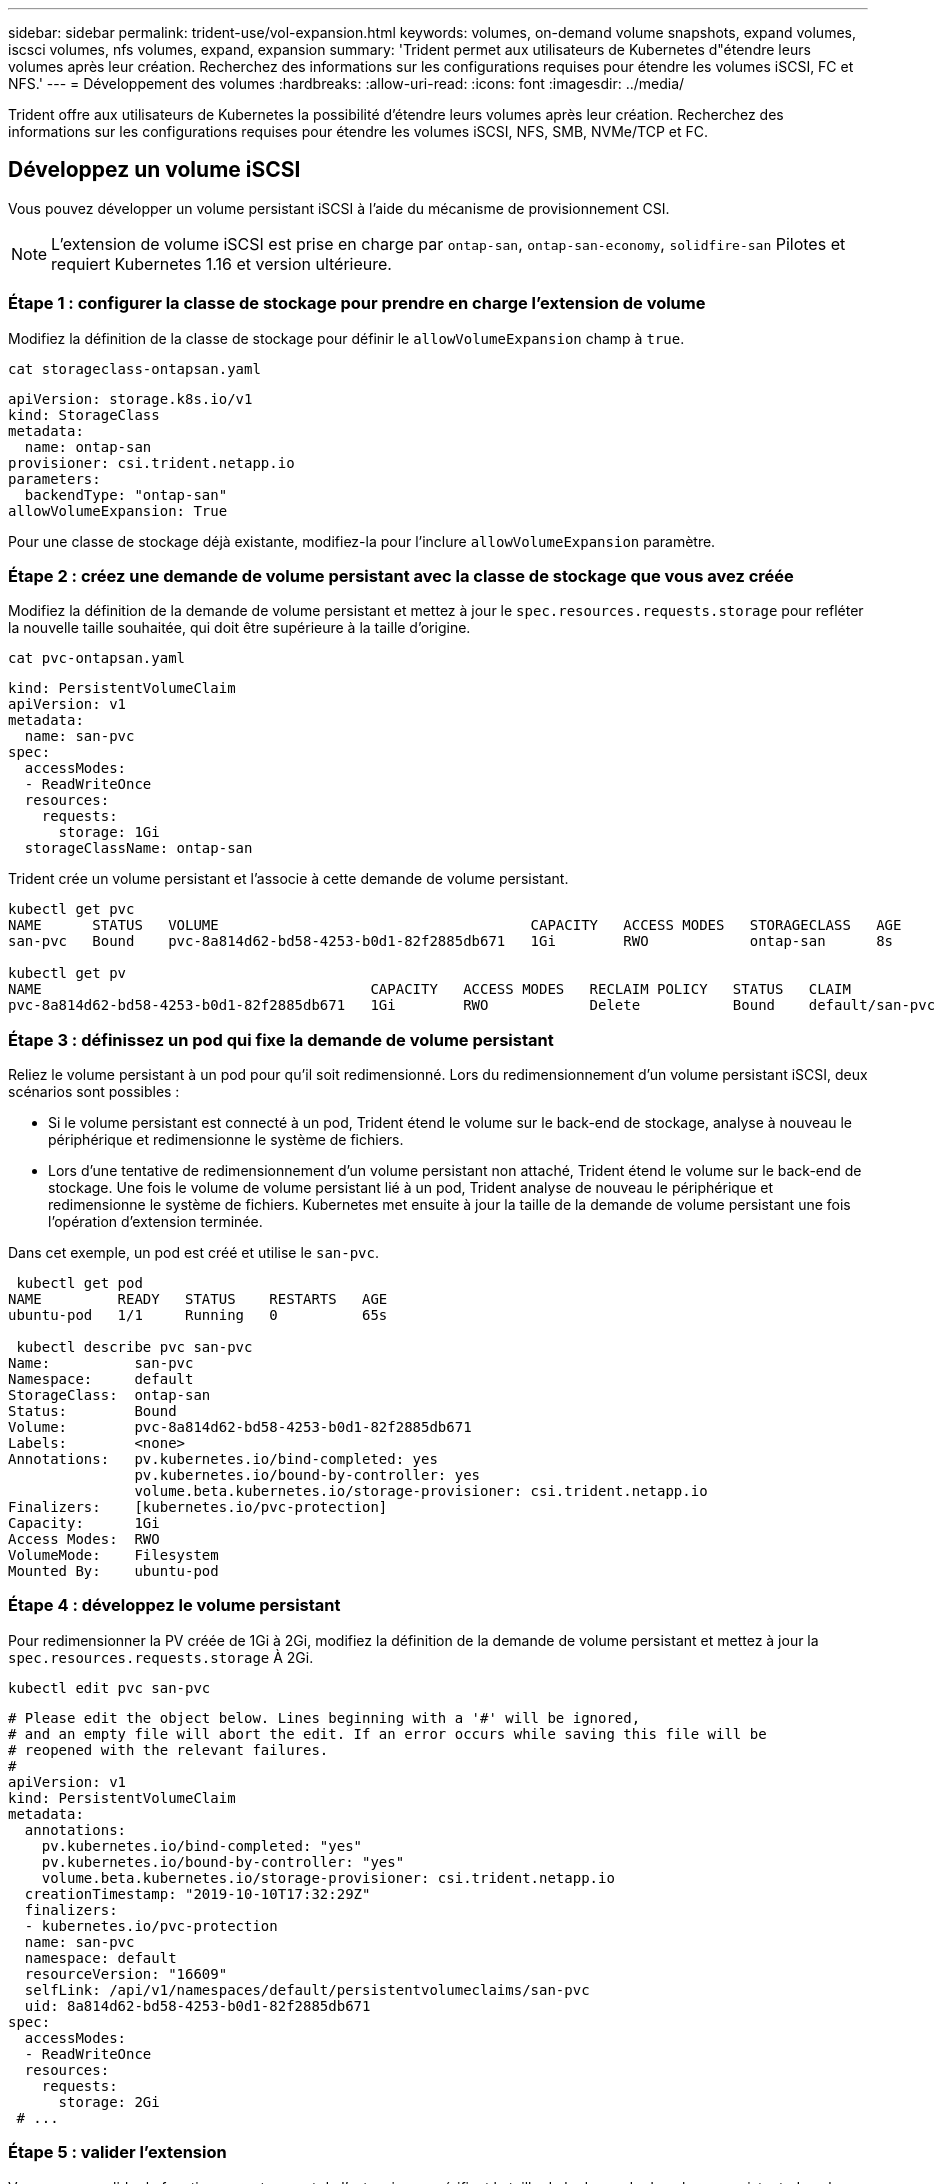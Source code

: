 ---
sidebar: sidebar 
permalink: trident-use/vol-expansion.html 
keywords: volumes, on-demand volume snapshots, expand volumes, iscsci volumes, nfs volumes, expand, expansion 
summary: 'Trident permet aux utilisateurs de Kubernetes d"étendre leurs volumes après leur création. Recherchez des informations sur les configurations requises pour étendre les volumes iSCSI, FC et NFS.' 
---
= Développement des volumes
:hardbreaks:
:allow-uri-read: 
:icons: font
:imagesdir: ../media/


[role="lead"]
Trident offre aux utilisateurs de Kubernetes la possibilité d'étendre leurs volumes après leur création. Recherchez des informations sur les configurations requises pour étendre les volumes iSCSI, NFS, SMB, NVMe/TCP et FC.



== Développez un volume iSCSI

Vous pouvez développer un volume persistant iSCSI à l'aide du mécanisme de provisionnement CSI.


NOTE: L'extension de volume iSCSI est prise en charge par `ontap-san`, `ontap-san-economy`, `solidfire-san` Pilotes et requiert Kubernetes 1.16 et version ultérieure.



=== Étape 1 : configurer la classe de stockage pour prendre en charge l'extension de volume

Modifiez la définition de la classe de stockage pour définir le `allowVolumeExpansion` champ à `true`.

[listing]
----
cat storageclass-ontapsan.yaml
----
[source, yaml]
----
apiVersion: storage.k8s.io/v1
kind: StorageClass
metadata:
  name: ontap-san
provisioner: csi.trident.netapp.io
parameters:
  backendType: "ontap-san"
allowVolumeExpansion: True
----
Pour une classe de stockage déjà existante, modifiez-la pour l'inclure `allowVolumeExpansion` paramètre.



=== Étape 2 : créez une demande de volume persistant avec la classe de stockage que vous avez créée

Modifiez la définition de la demande de volume persistant et mettez à jour le `spec.resources.requests.storage` pour refléter la nouvelle taille souhaitée, qui doit être supérieure à la taille d'origine.

[listing]
----
cat pvc-ontapsan.yaml
----
[source, yaml]
----
kind: PersistentVolumeClaim
apiVersion: v1
metadata:
  name: san-pvc
spec:
  accessModes:
  - ReadWriteOnce
  resources:
    requests:
      storage: 1Gi
  storageClassName: ontap-san
----
Trident crée un volume persistant et l'associe à cette demande de volume persistant.

[listing]
----
kubectl get pvc
NAME      STATUS   VOLUME                                     CAPACITY   ACCESS MODES   STORAGECLASS   AGE
san-pvc   Bound    pvc-8a814d62-bd58-4253-b0d1-82f2885db671   1Gi        RWO            ontap-san      8s

kubectl get pv
NAME                                       CAPACITY   ACCESS MODES   RECLAIM POLICY   STATUS   CLAIM             STORAGECLASS   REASON   AGE
pvc-8a814d62-bd58-4253-b0d1-82f2885db671   1Gi        RWO            Delete           Bound    default/san-pvc   ontap-san               10s
----


=== Étape 3 : définissez un pod qui fixe la demande de volume persistant

Reliez le volume persistant à un pod pour qu'il soit redimensionné. Lors du redimensionnement d'un volume persistant iSCSI, deux scénarios sont possibles :

* Si le volume persistant est connecté à un pod, Trident étend le volume sur le back-end de stockage, analyse à nouveau le périphérique et redimensionne le système de fichiers.
* Lors d'une tentative de redimensionnement d'un volume persistant non attaché, Trident étend le volume sur le back-end de stockage. Une fois le volume de volume persistant lié à un pod, Trident analyse de nouveau le périphérique et redimensionne le système de fichiers. Kubernetes met ensuite à jour la taille de la demande de volume persistant une fois l'opération d'extension terminée.


Dans cet exemple, un pod est créé et utilise le `san-pvc`.

[listing]
----
 kubectl get pod
NAME         READY   STATUS    RESTARTS   AGE
ubuntu-pod   1/1     Running   0          65s

 kubectl describe pvc san-pvc
Name:          san-pvc
Namespace:     default
StorageClass:  ontap-san
Status:        Bound
Volume:        pvc-8a814d62-bd58-4253-b0d1-82f2885db671
Labels:        <none>
Annotations:   pv.kubernetes.io/bind-completed: yes
               pv.kubernetes.io/bound-by-controller: yes
               volume.beta.kubernetes.io/storage-provisioner: csi.trident.netapp.io
Finalizers:    [kubernetes.io/pvc-protection]
Capacity:      1Gi
Access Modes:  RWO
VolumeMode:    Filesystem
Mounted By:    ubuntu-pod
----


=== Étape 4 : développez le volume persistant

Pour redimensionner la PV créée de 1Gi à 2Gi, modifiez la définition de la demande de volume persistant et mettez à jour la `spec.resources.requests.storage` À 2Gi.

[listing]
----
kubectl edit pvc san-pvc
----
[source, yaml]
----
# Please edit the object below. Lines beginning with a '#' will be ignored,
# and an empty file will abort the edit. If an error occurs while saving this file will be
# reopened with the relevant failures.
#
apiVersion: v1
kind: PersistentVolumeClaim
metadata:
  annotations:
    pv.kubernetes.io/bind-completed: "yes"
    pv.kubernetes.io/bound-by-controller: "yes"
    volume.beta.kubernetes.io/storage-provisioner: csi.trident.netapp.io
  creationTimestamp: "2019-10-10T17:32:29Z"
  finalizers:
  - kubernetes.io/pvc-protection
  name: san-pvc
  namespace: default
  resourceVersion: "16609"
  selfLink: /api/v1/namespaces/default/persistentvolumeclaims/san-pvc
  uid: 8a814d62-bd58-4253-b0d1-82f2885db671
spec:
  accessModes:
  - ReadWriteOnce
  resources:
    requests:
      storage: 2Gi
 # ...
----


=== Étape 5 : valider l'extension

Vous pouvez valider le fonctionnement correct de l'extension en vérifiant la taille de la demande de volume persistant, du volume PV et du volume Trident :

[listing]
----
kubectl get pvc san-pvc
NAME      STATUS   VOLUME                                     CAPACITY   ACCESS MODES   STORAGECLASS   AGE
san-pvc   Bound    pvc-8a814d62-bd58-4253-b0d1-82f2885db671   2Gi        RWO            ontap-san      11m
kubectl get pv
NAME                                       CAPACITY   ACCESS MODES   RECLAIM POLICY   STATUS   CLAIM             STORAGECLASS   REASON   AGE
pvc-8a814d62-bd58-4253-b0d1-82f2885db671   2Gi        RWO            Delete           Bound    default/san-pvc   ontap-san               12m
tridentctl get volumes -n trident
+------------------------------------------+---------+---------------+----------+--------------------------------------+--------+---------+
|                   NAME                   |  SIZE   | STORAGE CLASS | PROTOCOL |             BACKEND UUID             | STATE  | MANAGED |
+------------------------------------------+---------+---------------+----------+--------------------------------------+--------+---------+
| pvc-8a814d62-bd58-4253-b0d1-82f2885db671 | 2.0 GiB | ontap-san     | block    | a9b7bfff-0505-4e31-b6c5-59f492e02d33 | online | true    |
+------------------------------------------+---------+---------------+----------+--------------------------------------+--------+---------+
----


== Développez un volume FC

Vous pouvez étendre un volume persistant FC à l'aide du mécanisme de provisionnement CSI.


NOTE: L'extension de volume FC est prise en charge par le `ontap-san` pilote et requiert Kubernetes 1.16 et versions ultérieures.



=== Étape 1 : configurer la classe de stockage pour prendre en charge l'extension de volume

Modifiez la définition de la classe de stockage pour définir le `allowVolumeExpansion` champ à `true`.

[listing]
----
cat storageclass-ontapsan.yaml
----
[source, yaml]
----
apiVersion: storage.k8s.io/v1
kind: StorageClass
metadata:
  name: ontap-san
provisioner: csi.trident.netapp.io
parameters:
  backendType: "ontap-san"
allowVolumeExpansion: True
----
Pour une classe de stockage déjà existante, modifiez-la pour l'inclure `allowVolumeExpansion` paramètre.



=== Étape 2 : créez une demande de volume persistant avec la classe de stockage que vous avez créée

Modifiez la définition de la demande de volume persistant et mettez à jour le `spec.resources.requests.storage` pour refléter la nouvelle taille souhaitée, qui doit être supérieure à la taille d'origine.

[listing]
----
cat pvc-ontapsan.yaml
----
[source, yaml]
----
kind: PersistentVolumeClaim
apiVersion: v1
metadata:
  name: san-pvc
spec:
  accessModes:
  - ReadWriteOnce
  resources:
    requests:
      storage: 1Gi
  storageClassName: ontap-san
----
Trident crée un volume persistant et l'associe à cette demande de volume persistant.

[listing]
----
kubectl get pvc
NAME      STATUS   VOLUME                                     CAPACITY   ACCESS MODES   STORAGECLASS   AGE
san-pvc   Bound    pvc-8a814d62-bd58-4253-b0d1-82f2885db671   1Gi        RWO            ontap-san      8s

kubectl get pv
NAME                                       CAPACITY   ACCESS MODES   RECLAIM POLICY   STATUS   CLAIM             STORAGECLASS   REASON   AGE
pvc-8a814d62-bd58-4253-b0d1-82f2885db671   1Gi        RWO            Delete           Bound    default/san-pvc   ontap-san               10s
----


=== Étape 3 : définissez un pod qui fixe la demande de volume persistant

Reliez le volume persistant à un pod pour qu'il soit redimensionné. Lors du redimensionnement d'un volume persistant FC, il existe deux scénarios :

* Si le volume persistant est connecté à un pod, Trident étend le volume sur le back-end de stockage, analyse à nouveau le périphérique et redimensionne le système de fichiers.
* Lors d'une tentative de redimensionnement d'un volume persistant non attaché, Trident étend le volume sur le back-end de stockage. Une fois le volume de volume persistant lié à un pod, Trident analyse de nouveau le périphérique et redimensionne le système de fichiers. Kubernetes met ensuite à jour la taille de la demande de volume persistant une fois l'opération d'extension terminée.


Dans cet exemple, un pod est créé et utilise le `san-pvc`.

[listing]
----
 kubectl get pod
NAME         READY   STATUS    RESTARTS   AGE
ubuntu-pod   1/1     Running   0          65s

 kubectl describe pvc san-pvc
Name:          san-pvc
Namespace:     default
StorageClass:  ontap-san
Status:        Bound
Volume:        pvc-8a814d62-bd58-4253-b0d1-82f2885db671
Labels:        <none>
Annotations:   pv.kubernetes.io/bind-completed: yes
               pv.kubernetes.io/bound-by-controller: yes
               volume.beta.kubernetes.io/storage-provisioner: csi.trident.netapp.io
Finalizers:    [kubernetes.io/pvc-protection]
Capacity:      1Gi
Access Modes:  RWO
VolumeMode:    Filesystem
Mounted By:    ubuntu-pod
----


=== Étape 4 : développez le volume persistant

Pour redimensionner la PV créée de 1Gi à 2Gi, modifiez la définition de la demande de volume persistant et mettez à jour la `spec.resources.requests.storage` À 2Gi.

[listing]
----
kubectl edit pvc san-pvc
----
[source, yaml]
----
# Please edit the object below. Lines beginning with a '#' will be ignored,
# and an empty file will abort the edit. If an error occurs while saving this file will be
# reopened with the relevant failures.
#
apiVersion: v1
kind: PersistentVolumeClaim
metadata:
  annotations:
    pv.kubernetes.io/bind-completed: "yes"
    pv.kubernetes.io/bound-by-controller: "yes"
    volume.beta.kubernetes.io/storage-provisioner: csi.trident.netapp.io
  creationTimestamp: "2019-10-10T17:32:29Z"
  finalizers:
  - kubernetes.io/pvc-protection
  name: san-pvc
  namespace: default
  resourceVersion: "16609"
  selfLink: /api/v1/namespaces/default/persistentvolumeclaims/san-pvc
  uid: 8a814d62-bd58-4253-b0d1-82f2885db671
spec:
  accessModes:
  - ReadWriteOnce
  resources:
    requests:
      storage: 2Gi
 # ...
----


=== Étape 5 : valider l'extension

Vous pouvez valider le fonctionnement correct de l'extension en vérifiant la taille de la demande de volume persistant, du volume PV et du volume Trident :

[listing]
----
kubectl get pvc san-pvc
NAME      STATUS   VOLUME                                     CAPACITY   ACCESS MODES   STORAGECLASS   AGE
san-pvc   Bound    pvc-8a814d62-bd58-4253-b0d1-82f2885db671   2Gi        RWO            ontap-san      11m
kubectl get pv
NAME                                       CAPACITY   ACCESS MODES   RECLAIM POLICY   STATUS   CLAIM             STORAGECLASS   REASON   AGE
pvc-8a814d62-bd58-4253-b0d1-82f2885db671   2Gi        RWO            Delete           Bound    default/san-pvc   ontap-san               12m
tridentctl get volumes -n trident
+------------------------------------------+---------+---------------+----------+--------------------------------------+--------+---------+
|                   NAME                   |  SIZE   | STORAGE CLASS | PROTOCOL |             BACKEND UUID             | STATE  | MANAGED |
+------------------------------------------+---------+---------------+----------+--------------------------------------+--------+---------+
| pvc-8a814d62-bd58-4253-b0d1-82f2885db671 | 2.0 GiB | ontap-san     | block    | a9b7bfff-0505-4e31-b6c5-59f492e02d33 | online | true    |
+------------------------------------------+---------+---------------+----------+--------------------------------------+--------+---------+
----


== Développez un volume NFS

Trident prend en charge l'extension de volume des volumes NFS PVS provisionnés sur `ontap-nas`, `ontap-nas-economy`, `ontap-nas-flexgroup` `gcp-cvs` et les `azure-netapp-files` systèmes back-end.



=== Étape 1 : configurer la classe de stockage pour prendre en charge l'extension de volume

Pour redimensionner un volume persistant NFS, l'administrateur doit d'abord configurer la classe de stockage afin de permettre l'extension du volume en paramétrant le `allowVolumeExpansion` champ à `true`:

[listing]
----
cat storageclass-ontapnas.yaml
----
[source, yaml]
----
apiVersion: storage.k8s.io/v1
kind: StorageClass
metadata:
  name: ontapnas
provisioner: csi.trident.netapp.io
parameters:
  backendType: ontap-nas
allowVolumeExpansion: true
----
Si vous avez déjà créé une classe de stockage sans cette option, vous pouvez simplement modifier la classe de stockage existante en utilisant `kubectl edit storageclass` pour permettre l'extension de volume.



=== Étape 2 : créez une demande de volume persistant avec la classe de stockage que vous avez créée

[listing]
----
cat pvc-ontapnas.yaml
----
[source, yaml]
----
kind: PersistentVolumeClaim
apiVersion: v1
metadata:
  name: ontapnas20mb
spec:
  accessModes:
  - ReadWriteOnce
  resources:
    requests:
      storage: 20Mi
  storageClassName: ontapnas
----
Trident doit créer un PV NFS de 20 Mio pour ce PVC :

[listing]
----
kubectl get pvc
NAME           STATUS   VOLUME                                     CAPACITY     ACCESS MODES   STORAGECLASS    AGE
ontapnas20mb   Bound    pvc-08f3d561-b199-11e9-8d9f-5254004dfdb7   20Mi         RWO            ontapnas        9s

kubectl get pv pvc-08f3d561-b199-11e9-8d9f-5254004dfdb7
NAME                                       CAPACITY   ACCESS MODES   RECLAIM POLICY   STATUS   CLAIM                  STORAGECLASS    REASON   AGE
pvc-08f3d561-b199-11e9-8d9f-5254004dfdb7   20Mi       RWO            Delete           Bound    default/ontapnas20mb   ontapnas                 2m42s
----


=== Étape 3 : développez le volume persistant

Pour redimensionner le PV de 20 Mio nouvellement créé à 1 Gio, modifiez le PVC et définissez  `spec.resources.requests.storage` à 1 Gio :

[listing]
----
kubectl edit pvc ontapnas20mb
----
[source, yaml]
----
# Please edit the object below. Lines beginning with a '#' will be ignored,
# and an empty file will abort the edit. If an error occurs while saving this file will be
# reopened with the relevant failures.
#
apiVersion: v1
kind: PersistentVolumeClaim
metadata:
  annotations:
    pv.kubernetes.io/bind-completed: "yes"
    pv.kubernetes.io/bound-by-controller: "yes"
    volume.beta.kubernetes.io/storage-provisioner: csi.trident.netapp.io
  creationTimestamp: 2018-08-21T18:26:44Z
  finalizers:
  - kubernetes.io/pvc-protection
  name: ontapnas20mb
  namespace: default
  resourceVersion: "1958015"
  selfLink: /api/v1/namespaces/default/persistentvolumeclaims/ontapnas20mb
  uid: c1bd7fa5-a56f-11e8-b8d7-fa163e59eaab
spec:
  accessModes:
  - ReadWriteOnce
  resources:
    requests:
      storage: 1Gi
# ...
----


=== Étape 4 : valider l'extension

Vous pouvez valider le redimensionnement travaillé correctement en vérifiant la taille de la demande de volume persistant, de la valeur PV et du volume Trident :

[listing]
----
kubectl get pvc ontapnas20mb
NAME           STATUS   VOLUME                                     CAPACITY   ACCESS MODES   STORAGECLASS    AGE
ontapnas20mb   Bound    pvc-08f3d561-b199-11e9-8d9f-5254004dfdb7   1Gi        RWO            ontapnas        4m44s

kubectl get pv pvc-08f3d561-b199-11e9-8d9f-5254004dfdb7
NAME                                       CAPACITY   ACCESS MODES   RECLAIM POLICY   STATUS   CLAIM                  STORAGECLASS    REASON   AGE
pvc-08f3d561-b199-11e9-8d9f-5254004dfdb7   1Gi        RWO            Delete           Bound    default/ontapnas20mb   ontapnas                 5m35s

tridentctl get volume pvc-08f3d561-b199-11e9-8d9f-5254004dfdb7 -n trident
+------------------------------------------+---------+---------------+----------+--------------------------------------+--------+---------+
|                   NAME                   |  SIZE   | STORAGE CLASS | PROTOCOL |             BACKEND UUID             | STATE  | MANAGED |
+------------------------------------------+---------+---------------+----------+--------------------------------------+--------+---------+
| pvc-08f3d561-b199-11e9-8d9f-5254004dfdb7 | 1.0 GiB | ontapnas      | file     | c5a6f6a4-b052-423b-80d4-8fb491a14a22 | online | true    |
+------------------------------------------+---------+---------------+----------+--------------------------------------+--------+---------+
----